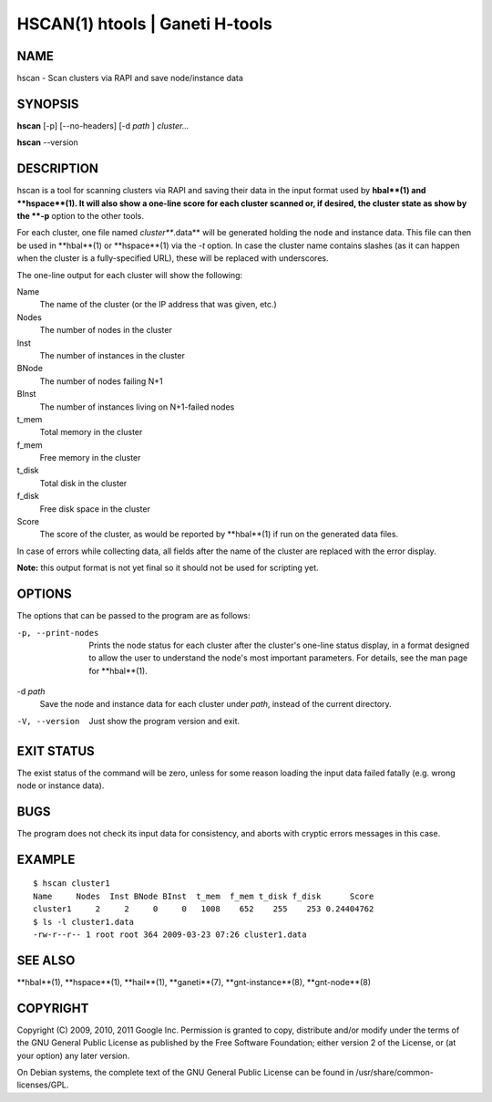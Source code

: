 HSCAN(1) htools | Ganeti H-tools
================================

NAME
----

hscan - Scan clusters via RAPI and save node/instance data

SYNOPSIS
--------

**hscan** [-p] [--no-headers] [-d *path* ] *cluster...*

**hscan** --version

DESCRIPTION
-----------

hscan is a tool for scanning clusters via RAPI and saving their data
in the input format used by **hbal**(1) and **hspace**(1). It will
also show a one-line score for each cluster scanned or, if desired,
the cluster state as show by the **-p** option to the other tools.

For each cluster, one file named *cluster***.data** will be generated
holding the node and instance data. This file can then be used in
**hbal**(1) or **hspace**(1) via the *-t* option. In case the
cluster name contains slashes (as it can happen when the cluster is a
fully-specified URL), these will be replaced with underscores.

The one-line output for each cluster will show the following:

Name
  The name of the cluster (or the IP address that was given, etc.)

Nodes
  The number of nodes in the cluster

Inst
  The number of instances in the cluster

BNode
  The number of nodes failing N+1

BInst
  The number of instances living on N+1-failed nodes

t_mem
  Total memory in the cluster

f_mem
  Free memory in the cluster

t_disk
  Total disk in the cluster

f_disk
  Free disk space in the cluster

Score
  The score of the cluster, as would be reported by **hbal**(1) if run
  on the generated data files.

In case of errors while collecting data, all fields after the name of
the cluster are replaced with the error display.

**Note:** this output format is not yet final so it should not be used
for scripting yet.

OPTIONS
-------

The options that can be passed to the program are as follows:

-p, --print-nodes
  Prints the node status for each cluster after the cluster's one-line
  status display, in a format designed to allow the user to understand
  the node's most important parameters. For details, see the man page
  for **hbal**(1).

-d *path*
  Save the node and instance data for each cluster under *path*,
  instead of the current directory.

-V, --version
  Just show the program version and exit.

EXIT STATUS
-----------

The exist status of the command will be zero, unless for some reason
loading the input data failed fatally (e.g. wrong node or instance
data).

BUGS
----

The program does not check its input data for consistency, and aborts
with cryptic errors messages in this case.

EXAMPLE
-------

::

    $ hscan cluster1
    Name     Nodes  Inst BNode BInst  t_mem  f_mem t_disk f_disk      Score
    cluster1     2     2     0     0   1008    652    255    253 0.24404762
    $ ls -l cluster1.data
    -rw-r--r-- 1 root root 364 2009-03-23 07:26 cluster1.data

SEE ALSO
--------

**hbal**(1), **hspace**(1), **hail**(1), **ganeti**(7),
**gnt-instance**(8), **gnt-node**(8)

COPYRIGHT
---------

Copyright (C) 2009, 2010, 2011 Google Inc. Permission is granted to
copy, distribute and/or modify under the terms of the GNU General
Public License as published by the Free Software Foundation; either
version 2 of the License, or (at your option) any later version.

On Debian systems, the complete text of the GNU General Public License
can be found in /usr/share/common-licenses/GPL.
